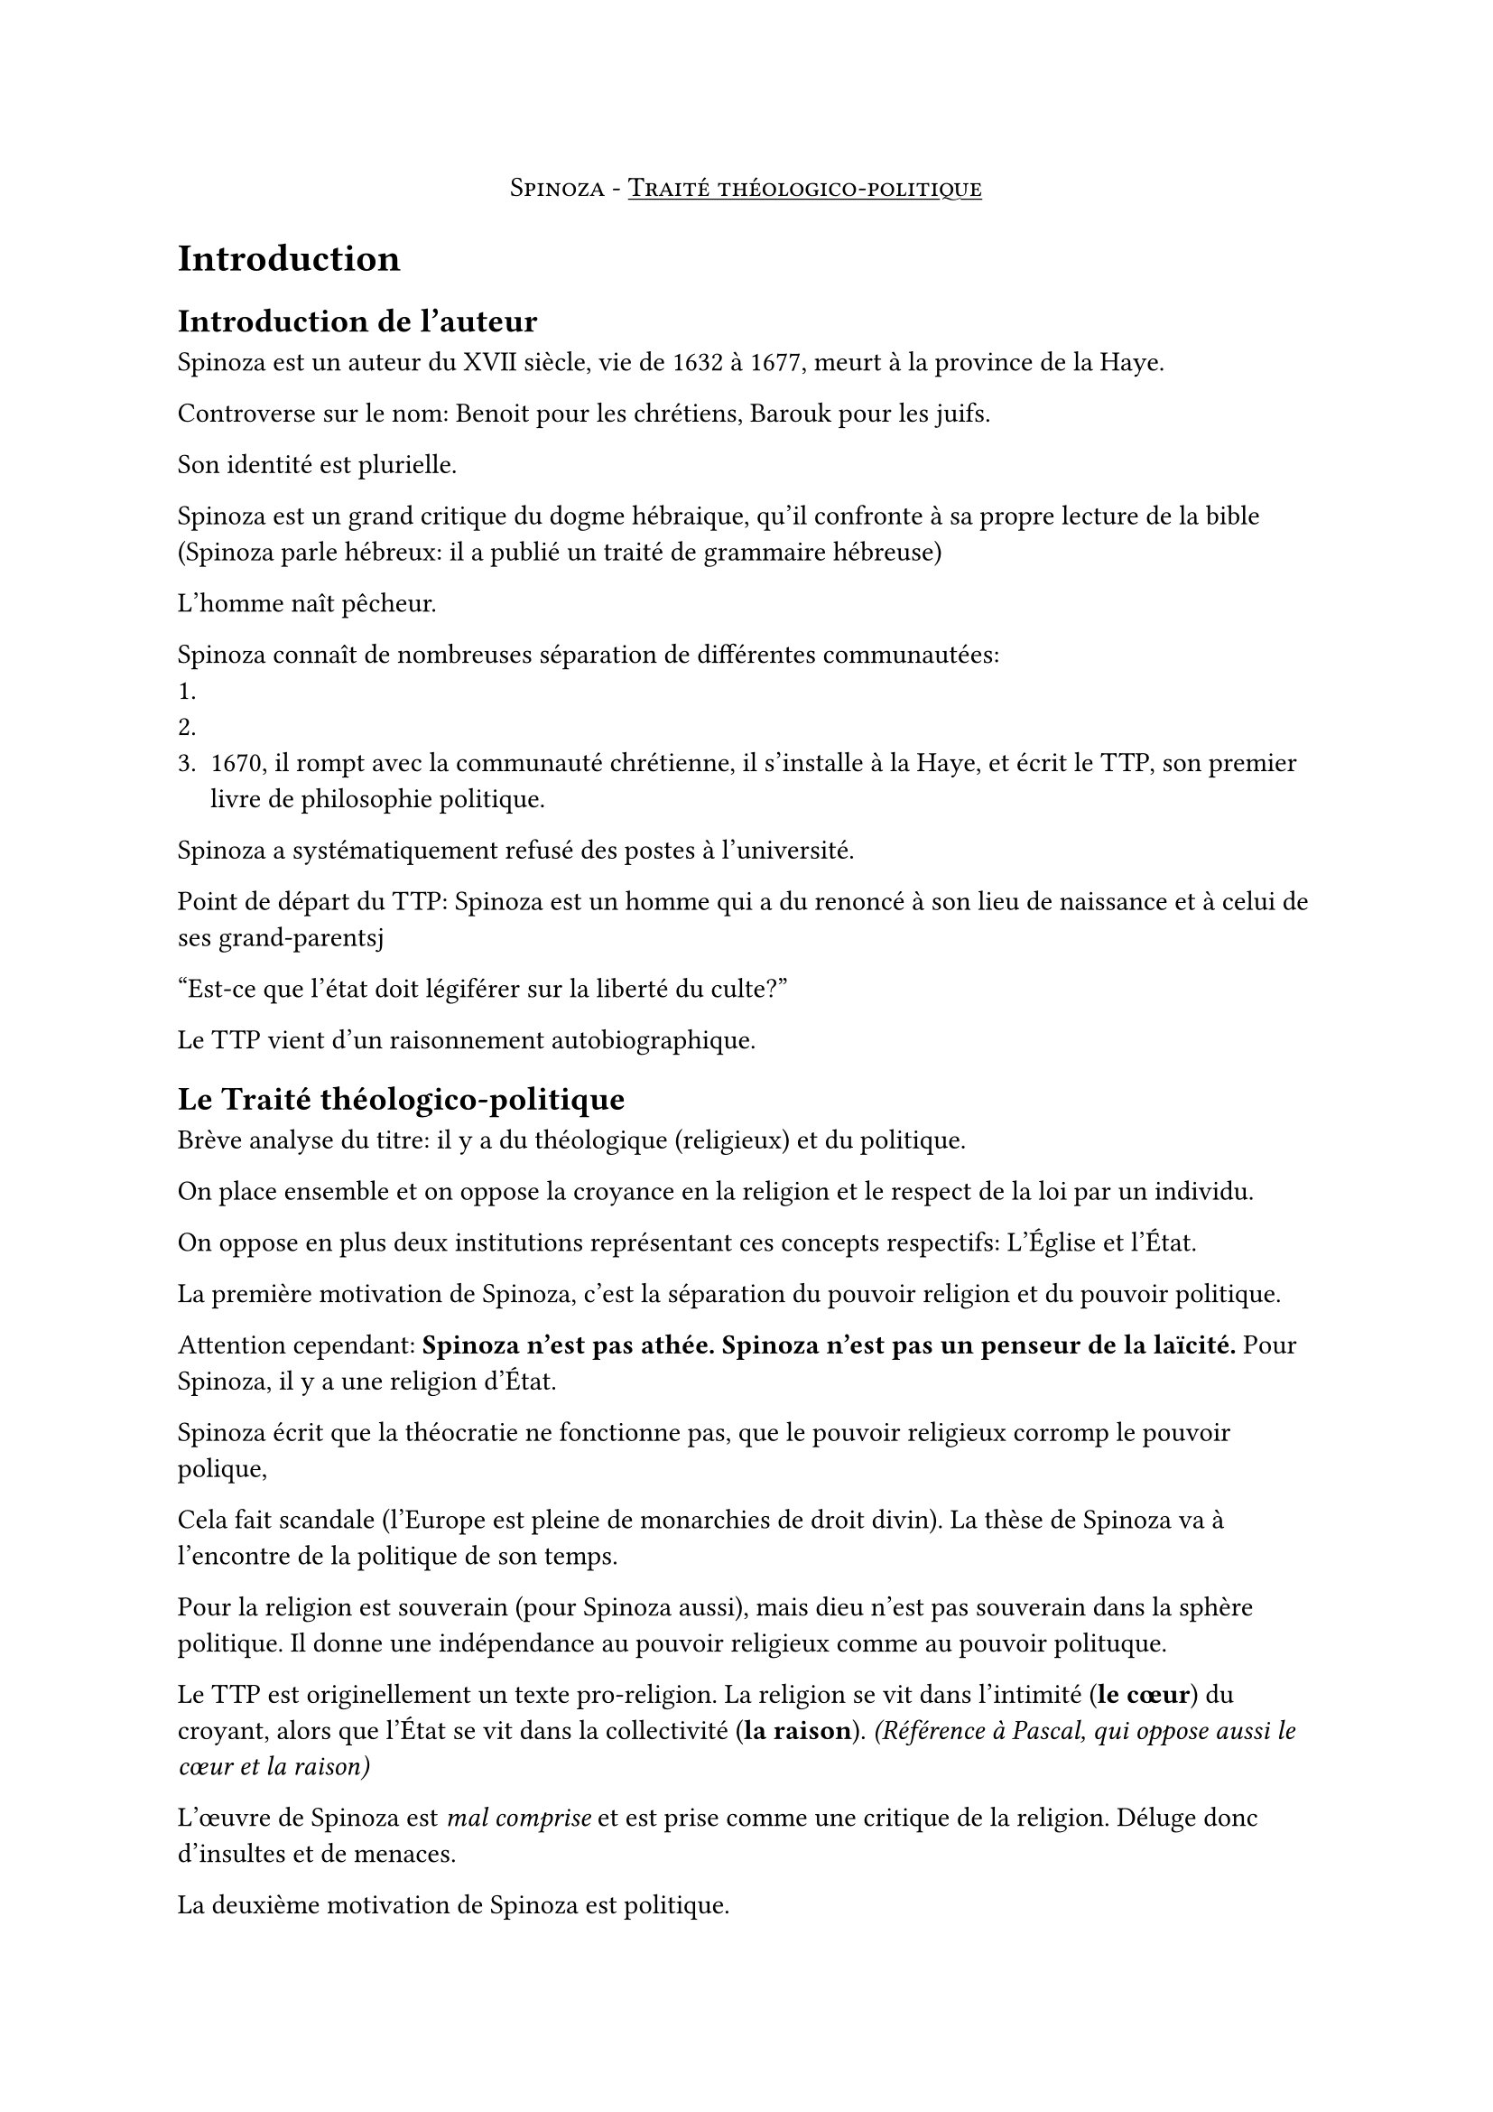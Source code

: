 
#align(center, smallcaps[Spinoza - #underline[Traité théologico-politique]])

= Introduction

== Introduction de l'auteur

Spinoza est un auteur du #smallcaps[XVII] siècle, vie de 1632 à 1677,
meurt à la province de la Haye.

Controverse sur le nom: Benoit pour les chrétiens, Barouk pour les juifs.

Son identité est plurielle.

Spinoza est un grand critique du dogme hébraique,
qu'il confronte à sa propre lecture de la bible
(Spinoza parle hébreux: il a publié un traité de grammaire hébreuse)

L'homme naît pêcheur.

Spinoza connaît de nombreuses séparation de différentes communautées:
+
+
+ 1670, il rompt avec la communauté chrétienne, il s'installe à la Haye,
  et écrit le TTP, son premier livre de philosophie politique.

Spinoza a systématiquement refusé des postes à l'université.

Point de départ du TTP:
Spinoza est un homme qui a du renoncé à son lieu de naissance et à celui de ses
grand-parentsj

"Est-ce que l'état doit légiférer sur la liberté du culte?"

Le TTP vient d'un raisonnement autobiographique.

== Le Traité théologico-politique

Brève analyse du titre:
il y a du théologique (religieux) et du politique.

On place ensemble et on oppose la croyance en la religion
et le respect de la loi par un individu.

On oppose en plus deux institutions représentant
ces concepts respectifs: L'Église et l'État.

La première motivation de Spinoza, c'est la séparation du pouvoir
religion et du pouvoir politique.

Attention cependant: *Spinoza n'est pas athée.*
*Spinoza n'est pas un penseur de la laïcité.*
Pour Spinoza, il y a une religion d'État.

Spinoza écrit que la théocratie ne fonctionne pas,
que le pouvoir religieux corromp le pouvoir polique,

Cela fait scandale (l'Europe est pleine de monarchies de droit divin).
La thèse de Spinoza va à l'encontre de la politique de son temps.

Pour la religion est souverain (pour Spinoza aussi), mais dieu n'est
pas souverain dans la sphère politique. Il donne une indépendance 
au pouvoir religieux comme au pouvoir polituque.

Le TTP est originellement un texte pro-religion.
La religion se vit dans l'intimité (*le cœur*) du croyant,
alors que l'État se vit dans la collectivité (*la raison*).
_(Référence à Pascal, qui oppose aussi le cœur et la raison)_

L'œuvre de Spinoza est _mal comprise_ et est prise comme une critique de la religion.
Déluge donc d'insultes et de menaces.

La deuxième motivation de Spinoza est politique.

Pour Spinoza, l'Homme est avant tout un homme de *passions* (patos).
Si l'Homme était parfaitement rationnel, on aurait
pas besoin d'État et de lois.
Il faut donc comprendre quels procédés sont nécessaire
pour permettre la vie de l'Homme en société.

== Les grandes idées de Spinoza

=== 1ere grande idée

Tout est compréhensible, il n'y a pas de mystère,
il n'y a pas de miracle, les idées de Dieu sont "logique".
L'Homme est doté de raison, c'est la preuve que
Dieu a crée l'Homme a son image.

=== 2eme grande idée

Il est difficile pour l'Homme d'utiliser sa raison.
Il est doté d'envies et de passions: c'est le conatus,
l'ensemble des forces/pulsions qui gouvernent l'Homme,
les raisons que l'Homme "persévère dans son être".

L'Homme se croit libre par l'ignorance des causes
qui le détermine.

=== 3eme grande idée

Pour Spinoza, être libre, ce n'est pas s'émanciper des
contraintes qui nous détermine, c'est les comprendre.

=== 4eme grande idée

Pour Spinoza, la liberté et la nécessité, c'est la même chose.
"L'Homme se croit libre parce qu'il est ignorant des causes
qui le détermine"

==

On peut trouver un "plan" (le cheminement)
du traité théologico-politique dans un livre de François DOREAU.

Il pose 6 étapes de la pensée de Spinoza:

=== 1.

Les hommes ne sont pas rationnels, ils confient
leur #underline[droit naturel] pour être protégés.

C'est le principe fondamental de la philosophie du contrat.

=== 2.

C'est un contrat implicite, symbolique.

=== 3.

La première manière de réaliser ce contrat,
c'est par la force, la tyrannie.

Spinoza évacue rapidement ces régimes cependant:
ces régimes s'écroulent souvent.
"Les grands poissons mangent les petits."

=== 4.

=== 5.

===	6.

==

"La fin de l'état est en réalité la liberté"

Le meilleur régime, selon Spinoza, c'est la démocratie $>$ oligarchie $>$ monarchie.

= Guide de lecture




= Lecture détaillée de chacune des parties du texte
